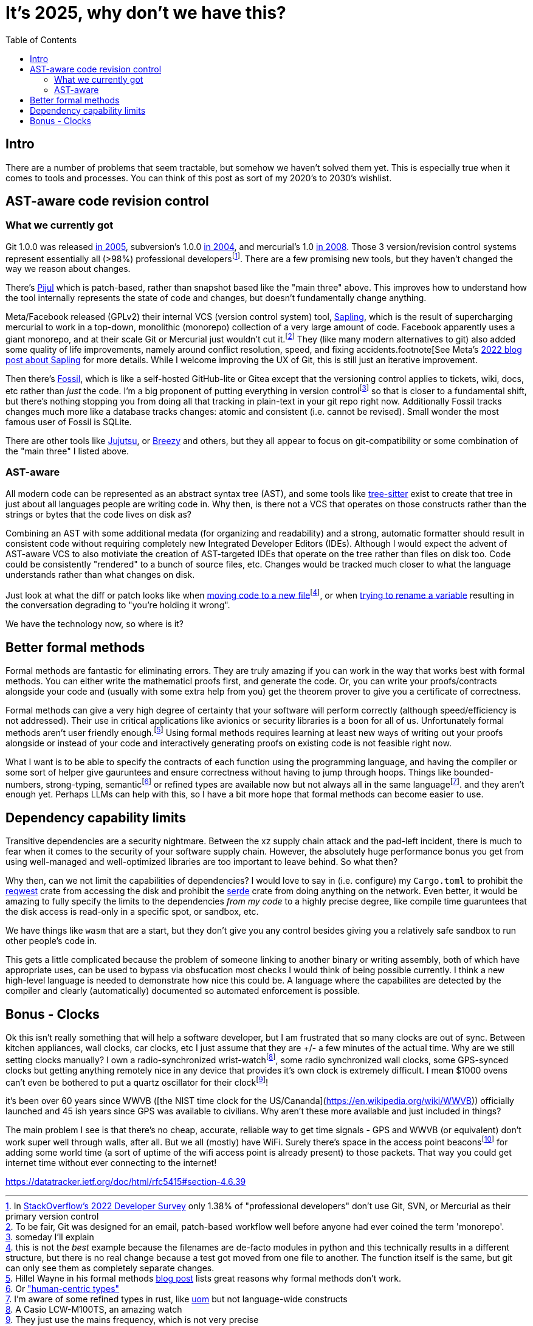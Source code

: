 = It's 2025, why don't we have this?
:page-navtitle: Things we should have by now
:page-excerpt: The software industry is being held back without these tools
:toc:
:figure-caption!:

== Intro
There are a number of problems that seem tractable, but somehow we haven't solved them yet.
This is especially true when it comes to tools and processes.
You can think of this post as sort of my 2020's to 2030's wishlist.

== AST-aware code revision control
=== What we currently got
Git 1.0.0 was released https://lwn.net/Articles/165127/[in 2005], subversion's 1.0.0 https://en.wikipedia.org/wiki/Apache_Subversion[in 2004], and mercurial's 1.0 https://wiki.mercurial-scm.org/WhatsNew/Archive#Version_1.0_-_2008-03-24[in 2008].
Those 3 version/revision control systems represent essentially all (>98%) professional developersfootnote:[In https://survey.stackoverflow.co/2022/#version-control-version-control-system-prof[StackOverflow's 2022 Developer Survey] only 1.38% of "professional developers" don't use Git, SVN, or Mercurial as their primary version control].
There are a few promising new tools, but they haven't changed the way we reason about changes.

There's https://pijul.org/[Pijul] which is patch-based, rather than snapshot based like the "main three" above.
This improves how to understand how the tool internally represents the state of code and changes, but doesn't fundamentally change anything.

Meta/Facebook released (GPLv2) their internal VCS (version control system) tool, https://github.com/facebook/sapling[Sapling], which is the result of supercharging mercurial to work in a top-down, monolithic (monorepo) collection of a very large amount of code.
Facebook apparently uses a giant monorepo, and at their scale Git or Mercurial just wouldn't cut it.footnote:[To be fair, Git was designed for an email, patch-based workflow well before anyone had ever coined the term 'monorepo'.]
They (like many modern alternatives to git) also added some quality of life improvements, namely around conflict resolution, speed, and fixing accidents.footnote[See Meta's https://engineering.fb.com/2022/11/15/open-source/sapling-source-control-scalable/[2022 blog post about Sapling] for more details.
While I welcome improving the UX of Git, this is still just an iterative improvement.

Then there's https://www.fossil-scm.org/home/doc/trunk/www/index.wiki[Fossil], which is like a self-hosted GitHub-lite or Gitea except that the versioning control applies to tickets, wiki, docs, etc rather than _just_ the code.
I'm a big proponent of putting everything in version controlfootnote:[someday I'll explain] so that is closer to a fundamental shift, but there's nothing stopping you from doing all that tracking in plain-text in your git repo right now. Additionally Fossil tracks changes much more like a database tracks changes: atomic and consistent (i.e. cannot be revised). Small wonder the most famous user of Fossil is SQLite.

There are other tools like https://github.com/jj-vcs/jj)[Jujutsu], or https://github.com/breezy-team/breezy[Breezy] and others, but they all appear to focus on git-compatibility or some combination of the "main three" I listed above.

=== AST-aware
All modern code can be represented as an abstract syntax tree (AST), and some tools like https://github.com/tree-sitter/tree-sitter[tree-sitter] exist to create that tree in just about all languages people are writing code in.
Why then, is there not a VCS that operates on those constructs rather than the strings or bytes that the code lives on disk as?

Combining an AST with some additional medata (for organizing and readability) and a strong, automatic formatter should result in consistent code without requiring completely new Integrated Developer Editors (IDEs).
Although I would expect the advent of AST-aware VCS to also motiviate the creation of AST-targeted IDEs that operate on the tree rather than files on disk too.
Code could be consistently "rendered" to a bunch of source files, etc.
Changes would be tracked much closer to what the language understands rather than what changes on disk.

Just look at what the diff or patch looks like when https://github.com/psf/requests/commit/eeafdc143bee0f0356e0f5115029eaef792d4eb4[moving code to a new file]footnote:[this is not the _best_ example because the filenames are de-facto modules in python and this technically results in a different structure, but there is no real change because a test got moved from one file to another. The function itself is the same, but git can only see them as completely separate changes.], or when  https://softwareengineering.stackexchange.com/questions/362906/variable-renaming-throughout-solution-will-produce-lots-of-noise-in-git-blame-w[trying to rename a variable] resulting in the conversation degrading to "you're holding it wrong".

We have the technology now, so where is it?

== Better formal methods
Formal methods are fantastic for eliminating errors.
They are truly amazing if you can work in the way that works best with formal methods.
You can either write the mathematicl proofs first, and generate the code.
Or, you can write your proofs/contracts alongside your code and (usually with some extra help from you) get the theorem prover to give you a certificate of correctness.

Formal methods can give a very high degree of certainty that your software will perform correctly (although speed/efficiency is not addressed).
Their use in critical applications like avionics or security libraries is a boon for all of us.
Unfortunately formal methods aren't user friendly enough.footnote:[Hillel Wayne in his formal methods https://www.hillelwayne.com/post/business-case-formal-methods/#why-not-use-formal-methods[blog post] lists great reasons why formal methods don't work.]
Using formal methods requires learning at least new ways of writing out your proofs alongside or instead of your code and interactively generating proofs on existing code is not feasible right now.

What I want is to be able to specify the contracts of each function using the programming language, and having the compiler or some sort of helper give gauruntees and ensure correctness without having to jump through hoops.
Things like bounded-numbers, strong-typing, semanticfootnote:[Or https://www.twosigma.com/articles/semantic-types-from-computer-centric-to-human-centric-data-types/["human-centric types"]] or refined types are available now but not always all in the same languagefootnote:[I'm aware of some refined types in rust, like https://docs.rs/uom/0.26.0/uom/index.html[uom] but not language-wide constructs]. and they aren't enough yet.
Perhaps LLMs can help with this, so I have a bit more hope that formal methods can become easier to use.

== Dependency capability limits
Transitive dependencies are a security nightmare.
Between the xz supply chain attack and the pad-left incident, there is much to fear when it comes to the security of your software supply chain.
However, the absolutely huge performance bonus you get from using well-managed and well-optimized libraries are too important to leave behind.
So what then?

Why then, can we not limit the capabilities of dependencies?
I would love to say in (i.e. configure) my `Cargo.toml` to prohibit the https://docs.rs/reqwest/latest/reqwest/[reqwest] crate from accessing the disk and prohibit the https://docs.rs/serde/latest/serde/index.html[serde] crate from doing anything on the network.
Even better, it would be amazing to fully specify the limits to the dependencies _from my code_ to a highly precise degree, like compile time guaruntees that the disk access is read-only in a specific spot, or sandbox, etc.

We have things like `wasm` that are a start, but they don't give you any control besides giving you a relatively safe sandbox to run other people's code in.

This gets a little complicated because the problem of someone linking to another binary or writing assembly, both of which have appropriate uses, can be used to bypass via obsfucation most checks I would think of being possible currently.
I think a new high-level language is needed to demonstrate how nice this could be.
A language where the capabilites are detected by the compiler and clearly (automatically) documented so automated enforcement is possible.

== Bonus - Clocks
Ok this isn't really something that will help a software developer, but I am frustrated that so many clocks are out of sync.
Between kitchen appliances, wall clocks, car clocks, etc I just assume that they are +/- a few minutes of the actual time.
Why are we still setting clocks manually?
I own a radio-synchronized wrist-watchfootnote:[A Casio LCW-M100TS, an amazing watch], some radio synchronized wall clocks, some GPS-synced clocks but getting anything remotely nice in any device that provides it's own clock is extremely difficult.
I mean $1000 ovens can't even be bothered to put a quartz oscillator for their clockfootnote:[They just use the mains frequency, which is not very precise]!

it's been over 60 years since WWVB ([the NIST time clock for the US/Cananda](https://en.wikipedia.org/wiki/WWVB)) officially launched and 45 ish years since GPS was available to civilians.
Why aren't these more available and just included in things?

The main problem I see is that there's no cheap, accurate, reliable way to get time signals - GPS and WWVB (or equivalent) don't work super well through walls, after all.
But we all (mostly) have WiFi.
Surely there's space in the access point beaconsfootnote:[There's a whole https://datatracker.ietf.org/doc/html/rfc5415#section-4.6.39[vendor-specific payload] section to the 802.11 beacon frames, and clearly plenty of room to put a time signal. An access point could emit a beacon, say once a minute, containing the linux epoch and most devices could ignore it, but clocks could listen for that beacon and correct their clock.] for adding some world time (a sort of uptime of the wifi access point is already present) to those packets.
That way you could get internet time without ever connecting to the internet!


https://datatracker.ietf.org/doc/html/rfc5415#section-4.6.39
